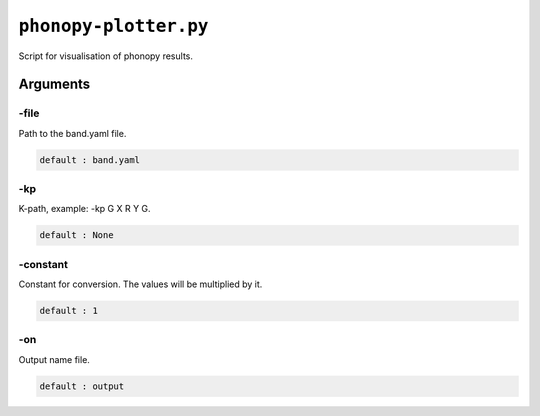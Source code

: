 .. _phonopy-plotter:

**********************
``phonopy-plotter.py``
**********************

Script for visualisation of phonopy results.

.. todo::
    Docs to be written

Arguments
=========

.. _phonopy-plotter_file:

-file
-----
Path to the band.yaml file.

.. code-block:: text

    default : band.yaml

.. _phonopy-plotter_kp:

-kp
---
K-path, example: -kp G X R Y G.

.. code-block:: text

    default : None

.. _phonopy-plotter_constant:

-constant
---------
Constant for conversion. The values will be multiplied by it.

.. code-block:: text

    default : 1

.. _phonopy-plotter_on:

-on
-----
Output name file.

.. code-block:: text

    default : output